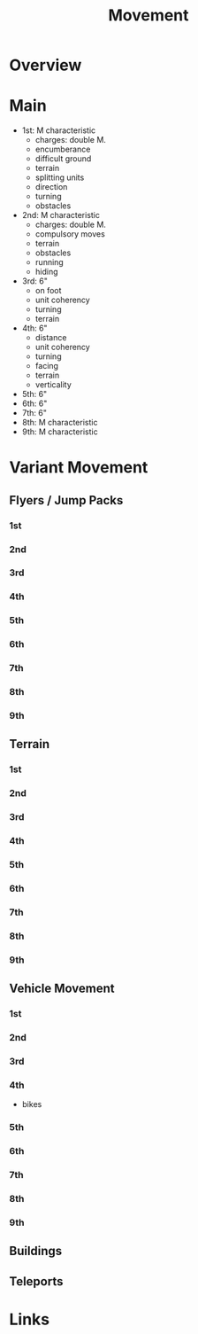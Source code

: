 #+TITLE: Movement

* Overview

* Main
- 1st: M characteristic
  - charges: double M.
  - encumberance
  - difficult ground
  - terrain
  - splitting units
  - direction
  - turning
  - obstacles
- 2nd: M characteristic
  - charges: double M.
  - compulsory moves
  - terrain
  - obstacles
  - running
  - hiding
- 3rd: 6"
  - on foot
  - unit coherency
  - turning
  - terrain
- 4th: 6"
  - distance
  - unit coherency
  - turning
  - facing
  - terrain
  - verticality
- 5th: 6"
- 6th: 6"
- 7th: 6"
- 8th: M characteristic
- 9th: M characteristic

* Variant Movement
** Flyers / Jump Packs
*** 1st
*** 2nd
*** 3rd
*** 4th
*** 5th
*** 6th
*** 7th
*** 8th
*** 9th

** Terrain
*** 1st
*** 2nd
*** 3rd
*** 4th
*** 5th
*** 6th
*** 7th
*** 8th
*** 9th

** Vehicle Movement
*** 1st
*** 2nd
*** 3rd
*** 4th
- bikes

*** 5th
*** 6th
*** 7th
*** 8th
*** 9th
** Buildings

** Teleports

* Links
